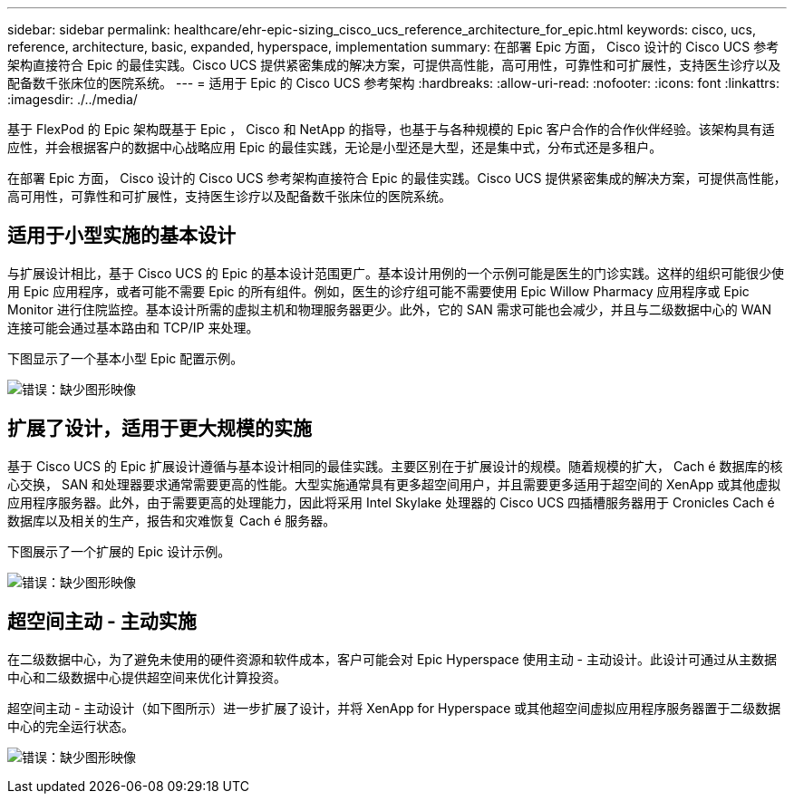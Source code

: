 ---
sidebar: sidebar 
permalink: healthcare/ehr-epic-sizing_cisco_ucs_reference_architecture_for_epic.html 
keywords: cisco, ucs, reference, architecture, basic, expanded, hyperspace, implementation 
summary: 在部署 Epic 方面， Cisco 设计的 Cisco UCS 参考架构直接符合 Epic 的最佳实践。Cisco UCS 提供紧密集成的解决方案，可提供高性能，高可用性，可靠性和可扩展性，支持医生诊疗以及配备数千张床位的医院系统。 
---
= 适用于 Epic 的 Cisco UCS 参考架构
:hardbreaks:
:allow-uri-read: 
:nofooter: 
:icons: font
:linkattrs: 
:imagesdir: ./../media/


基于 FlexPod 的 Epic 架构既基于 Epic ， Cisco 和 NetApp 的指导，也基于与各种规模的 Epic 客户合作的合作伙伴经验。该架构具有适应性，并会根据客户的数据中心战略应用 Epic 的最佳实践，无论是小型还是大型，还是集中式，分布式还是多租户。

在部署 Epic 方面， Cisco 设计的 Cisco UCS 参考架构直接符合 Epic 的最佳实践。Cisco UCS 提供紧密集成的解决方案，可提供高性能，高可用性，可靠性和可扩展性，支持医生诊疗以及配备数千张床位的医院系统。



== 适用于小型实施的基本设计

与扩展设计相比，基于 Cisco UCS 的 Epic 的基本设计范围更广。基本设计用例的一个示例可能是医生的门诊实践。这样的组织可能很少使用 Epic 应用程序，或者可能不需要 Epic 的所有组件。例如，医生的诊疗组可能不需要使用 Epic Willow Pharmacy 应用程序或 Epic Monitor 进行住院监控。基本设计所需的虚拟主机和物理服务器更少。此外，它的 SAN 需求可能也会减少，并且与二级数据中心的 WAN 连接可能会通过基本路由和 TCP/IP 来处理。

下图显示了一个基本小型 Epic 配置示例。

image:ehr-epic-sizing_image8.png["错误：缺少图形映像"]



== 扩展了设计，适用于更大规模的实施

基于 Cisco UCS 的 Epic 扩展设计遵循与基本设计相同的最佳实践。主要区别在于扩展设计的规模。随着规模的扩大， Cach é 数据库的核心交换， SAN 和处理器要求通常需要更高的性能。大型实施通常具有更多超空间用户，并且需要更多适用于超空间的 XenApp 或其他虚拟应用程序服务器。此外，由于需要更高的处理能力，因此将采用 Intel Skylake 处理器的 Cisco UCS 四插槽服务器用于 Cronicles Cach é 数据库以及相关的生产，报告和灾难恢复 Cach é 服务器。

下图展示了一个扩展的 Epic 设计示例。

image:ehr-epic-sizing_image9.png["错误：缺少图形映像"]



== 超空间主动 - 主动实施

在二级数据中心，为了避免未使用的硬件资源和软件成本，客户可能会对 Epic Hyperspace 使用主动 - 主动设计。此设计可通过从主数据中心和二级数据中心提供超空间来优化计算投资。

超空间主动 - 主动设计（如下图所示）进一步扩展了设计，并将 XenApp for Hyperspace 或其他超空间虚拟应用程序服务器置于二级数据中心的完全运行状态。

image:ehr-epic-sizing_image10.png["错误：缺少图形映像"]
